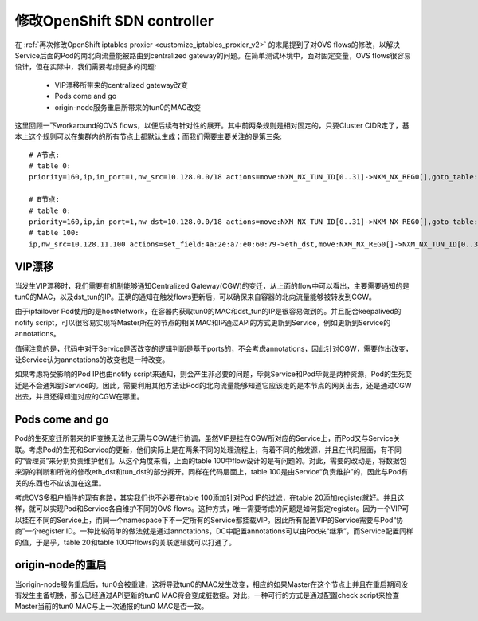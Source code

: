 .. _customize_sdn_controller:

****************************
修改OpenShift SDN controller
****************************

在 :ref:`再次修改OpenShift iptables proxier <customize_iptables_proxier_v2>` 的末尾提到了对OVS flows的修改，以解决Service后面的Pod的南北向流量能被路由到centralized gateway的问题。在简单测试环境中，面对固定变量，OVS flows很容易设计，但在实际中，我们需要考虑更多的问题:

  - VIP漂移所带来的centralized gateway改变
  - Pods come and go
  - origin-node服务重启所带来的tun0的MAC改变

这里回顾一下workaround的OVS flows，以便后续有针对性的展开。其中前两条规则是相对固定的，只要Cluster CIDR定了，基本上这个规则可以在集群内的所有节点上都默认生成；而我们需要主要关注的是第三条::

    # A节点:
    # table 0:
    priority=160,ip,in_port=1,nw_src=10.128.0.0/18 actions=move:NXM_NX_TUN_ID[0..31]->NXM_NX_REG0[],goto_table:100

    # B节点:
    # table 0:
    priority=160,ip,in_port=1,nw_dst=10.128.0.0/18 actions=move:NXM_NX_TUN_ID[0..31]->NXM_NX_REG0[],goto_table:10
    # table 100:
    ip,nw_src=10.128.11.100 actions=set_field:4a:2e:a7:e0:60:79->eth_dst,move:NXM_NX_REG0[]->NXM_NX_TUN_ID[0..31],set_field:192.168.39.238->tun_dst,output:1


VIP漂移
-------

当发生VIP漂移时，我们需要有机制能够通知Centralized Gateway(CGW)的变迁，从上面的flow中可以看出，主要需要通知的是tun0的MAC，以及dst_tun的IP。正确的通知在触发flows更新后，可以确保来自容器的北向流量能够被转发到CGW。

由于ipfailover Pod使用的是hostNetwork，在容器内获取tun0的MAC和dst_tun的IP是很容易做到的。并且配合keepalived的notify script，可以很容易实现将Master所在的节点的相关MAC和IP通过API的方式更新到Service，例如更新到Service的annotations。

值得注意的是，代码中对于Service是否改变的逻辑判断是基于ports的，不会考虑annotations，因此针对CGW，需要作出改变，让Service认为annotations的改变也是一种改变。

如果考虑将受影响的Pod IP也由notify script来通知，则会产生非必要的问题，毕竟Service和Pod毕竟是两种资源，Pod的生死变迁是不会通知到Service的。因此，需要利用其他方法让Pod的北向流量能够知道它应该走的是本节点的网关出去，还是通过CGW出去，并且还得知道对应的CGW在哪里。


Pods come and go
----------------

Pod的生死变迁所带来的IP变换无法也无需与CGW进行协调，虽然VIP是挂在CGW所对应的Service上，而Pod又与Service关联。考虑Pod的生死和Service的更新，他们实际上是在两条不同的处理流程上，有着不同的触发源，并且在代码层面，有不同的“管理员”来分别负责维护他们。从这个角度来看，上面的table 100中flow设计的是有问题的。对此，需要的改动是，将数据包来源的判断和所做的修改eth_dst和tun_dst的部分拆开。同样在代码层面上，table 100是由Service“负责维护”的，因此与Pod有关的东西也不应该加在这里。

考虑OVS多租户插件的现有套路，其实我们也不必要在table 100添加针对Pod IP的过滤，在table 20添加register就好。并且这样，就可以实现Pod和Service各自维护不同的OVS flows。这种方式，唯一需要考虑的问题是如何指定register。因为一个VIP可以挂在不同的Service上，而同一个namespace下不一定所有的Service都挂载VIP。因此所有配置VIP的Service需要与Pod“协商”一个register ID。一种比较简单的做法就是通过annotations，DC中配置annotations可以由Pod来“继承”，而Service配置同样的值，于是乎，table 20和table 100中flows的关联逻辑就可以打通了。


origin-node的重启
-----------------

当origin-node服务重启后，tun0会被重建，这将导致tun0的MAC发生改变，相应的如果Master在这个节点上并且在重启期间没有发生主备切换，那么已经通过API更新的tun0 MAC将会变成脏数据。对此，一种可行的方式是通过配置check script来检查Master当前的tun0 MAC与上一次通报的tun0 MAC是否一致。
